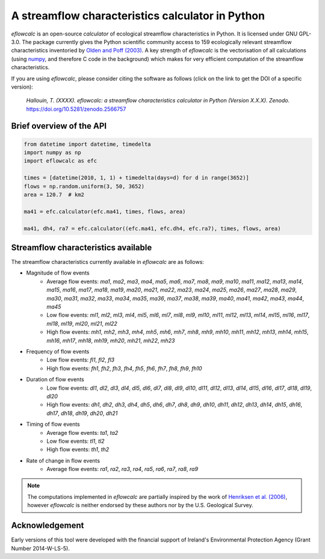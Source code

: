 A streamflow characteristics calculator in Python
-------------------------------------------------

.. image:: https://img.shields.io/pypi/v/eflowcalc?style=flat-square
   :target: https://pypi.python.org/pypi/eflowcalc
   :alt: PyPI Version
.. image:: https://img.shields.io/badge/dynamic/json?url=https://zenodo.org/api/records/2566757&label=doi&query=doi&style=flat-square
   :target: https://zenodo.org/badge/latestdoi/153001813
   :alt: DOI
.. image:: https://img.shields.io/badge/License-GPL%20v3-green.svg?style=flat-square
   :target: https://www.gnu.org/licenses/gpl-3.0
   :alt: License: GPL v3
.. image:: https://img.shields.io/badge/fair-%E2%97%8F%20%20%E2%97%8F%20%20%E2%97%8F%20%20%E2%97%8F%20%20%E2%97%8B-yellow?style=flat-square
   :target: https://fair-software.eu
   :alt: FAIR Software Compliance
.. image:: https://img.shields.io/github/workflow/status/ThibHlln/eflowcalc/Tests?style=flat-square&label=tests
   :target: https://github.com/ThibHlln/eflowcalc/actions/workflows/tests.yml
   :alt: GitHub Actions Test Workflow Status

`eflowcalc` is an open-source `calculator` of ecological streamflow
characteristics in Python. It is licensed under GNU GPL-3.0.
The package currently gives the Python scientific community access
to 159 ecologically relevant streamflow characteristics inventoried by
`Olden and Poff (2003) <https://doi.org/10.1002/rra.700>`_. A key strength
of `eflowcalc` is the vectorisation of all calculations (using
`numpy <https://github.com/numpy/numpy>`_, and therefore C code in the
background) which makes for very efficient computation of the streamflow
characteristics.

If you are using `eflowcalc`, please consider citing the software as
follows (click on the link to get the DOI of a specific version):

.. pull-quote::

   *Hallouin, T. (XXXX). eflowcalc: a streamflow characteristics calculator in Python (Version X.X.X). Zenodo.* `<https://doi.org/10.5281/zenodo.2566757>`_

Brief overview of the API
~~~~~~~~~~~~~~~~~~~~~~~~~

.. code-block:: python

   from datetime import datetime, timedelta
   import numpy as np
   import eflowcalc as efc

   times = [datetime(2010, 1, 1) + timedelta(days=d) for d in range(3652)]
   flows = np.random.uniform(3, 50, 3652)
   area = 120.7  # km2

   ma41 = efc.calculator(efc.ma41, times, flows, area)

   ma41, dh4, ra7 = efc.calculator((efc.ma41, efc.dh4, efc.ra7), times, flows, area)

Streamflow characteristics available
~~~~~~~~~~~~~~~~~~~~~~~~~~~~~~~~~~~~

The streamflow characteristics currently available in `eflowcalc` are
as follows:

* Magnitude of flow events
   * Average flow events: `ma1`, `ma2`, `ma3`, `ma4`, `ma5`, `ma6`, `ma7`,
     `ma8`, `ma9`, `ma10`, `ma11`, `ma12`, `ma13`, `ma14`, `ma15`, `ma16`,
     `ma17`, `ma18`, `ma19`, `ma20`, `ma21`, `ma22`, `ma23`, `ma24`, `ma25`,
     `ma26`, `ma27`, `ma28`, `ma29`, `ma30`, `ma31`, `ma32`, `ma33`, `ma34`,
     `ma35`, `ma36`, `ma37`, `ma38`, `ma39`, `ma40`, `ma41`, `ma42`, `ma43`,
     `ma44`, `ma45`
   * Low flow events: `ml1`, `ml2`, `ml3`, `ml4`, `ml5`, `ml6`, `ml7`, `ml8`,
     `ml9`, `ml10`, `ml11`, `ml12`, `ml13`, `ml14`, `ml15`, `ml16`, `ml17`,
     `ml18`, `ml19`, `ml20`, `ml21`, `ml22`
   * High flow events: `mh1`, `mh2`, `mh3`, `mh4`, `mh5`, `mh6`, `mh7`, `mh8`,
     `mh9`, `mh10`, `mh11`, `mh12`, `mh13`, `mh14`, `mh15`, `mh16`, `mh17`,
     `mh18`, `mh19`, `mh20`, `mh21`, `mh22`, `mh23`
* Frequency of flow events
   * Low flow events: `fl1`, `fl2`, `fl3`
   * High flow events: `fh1`, `fh2`, `fh3`, `fh4`, `fh5`, `fh6`, `fh7`, `fh8`,
     `fh9`, `fh10`
* Duration of flow events
   * Low flow events: `dl1`, `dl2`, `dl3`, `dl4`, `dl5`, `dl6`, `dl7`, `dl8`,
     `dl9`, `dl10`, `dl11`, `dl12`, `dl13`, `dl14`, `dl15`, `dl16`, `dl17`,
     `dl18`, `dl19`, `dl20`
   * High flow events: `dh1`, `dh2`, `dh3`, `dh4`, `dh5`, `dh6`, `dh7`, `dh8`,
     `dh9`, `dh10`, `dh11`, `dh12`, `dh13`, `dh14`, `dh15`, `dh16`, `dh17`,
     `dh18`, `dh19`, `dh20`, `dh21`
* Timing of flow events
   * Average flow events: `ta1`, `ta2`
   * Low flow events: `tl1`, `tl2`
   * High flow events: `th1`, `th2`
* Rate of change in flow events
   * Average flow events: `ra1`, `ra2`, `ra3`, `ra4`, `ra5`, `ra6`, `ra7`,
     `ra8`, `ra9`

.. note::
   The computations implemented in `eflowcalc` are partially inspired
   by the work of `Henriksen et al. (2006)
   <https://doi.org/10.3133/ofr20061093>`_, however `eflowcalc` is
   neither endorsed by these authors nor by the U.S. Geological Survey.

Acknowledgement
~~~~~~~~~~~~~~~

Early versions of this tool were developed with the financial support of
Ireland's Environmental Protection Agency (Grant Number 2014-W-LS-5).

